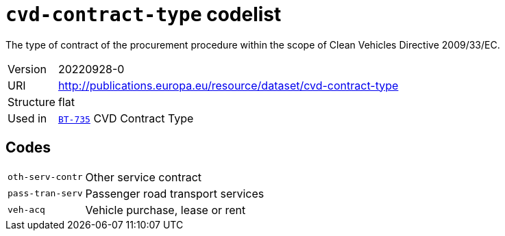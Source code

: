= `cvd-contract-type` codelist
:navtitle: Codelists

The type of contract of the procurement procedure within the scope of Clean Vehicles Directive 2009/33/EC.
[horizontal]
Version:: 20220928-0
URI:: http://publications.europa.eu/resource/dataset/cvd-contract-type
Structure:: flat
Used in:: xref:business-terms/BT-735.adoc[`BT-735`] CVD Contract Type

== Codes
[horizontal]
  `oth-serv-contr`::: Other service contract
  `pass-tran-serv`::: Passenger road transport services
  `veh-acq`::: Vehicle purchase, lease or rent
